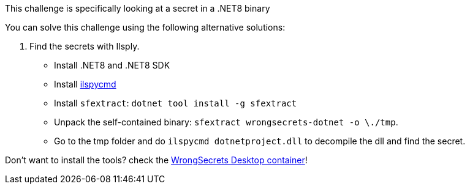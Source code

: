 This challenge is specifically looking at a secret in a .NET8 binary

You can solve this challenge using the following alternative solutions:

1. Find the secrets with Ilsply.
- Install .NET8 and .NET8 SDK
- Install https://github.com/icsharpcode/ILSpy/tree/master/ICSharpCode.ILSpyCmd[ilspycmd]
- Install `sfextract`: `dotnet tool install -g sfextract`
- Unpack the self-contained binary: `sfextract wrongsecrets-dotnet -o \./tmp`.
- Go to the tmp folder and do `ilspycmd dotnetproject.dll` to decompile the dll and find the secret.


Don't want to install the tools? check the https://github.com/OWASP/wrongsecrets/tree/master?tab=readme-ov-file#want-to-play-but-are-not-allowed-to-install-the-tools[WrongSecrets Desktop container]!
